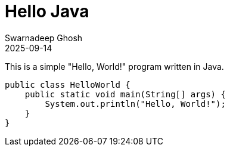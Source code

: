 = Hello Java
Swarnadeep Ghosh
2025-09-14
:jbake-type: post
:jbake-tags: java, programming, hello world
:jbake-status: published

This is a simple "Hello, World!" program written in Java.

[source,java]
----
public class HelloWorld {
    public static void main(String[] args) {
        System.out.println("Hello, World!");
    }
}
----

